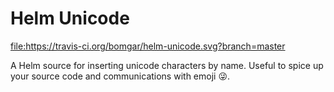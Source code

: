 * Helm Unicode

  [[https://travis-ci.org/bomgar/helm-unicode][file:https://travis-ci.org/bomgar/helm-unicode.svg?branch=master]]
  [[http://melpa.org/#/play-routes-mode][file:http://melpa.org/packages/helm-unicode-badge.svg]]

  A Helm source for inserting unicode characters by name. Useful to
  spice up your source code and communications with emoji 😜.
